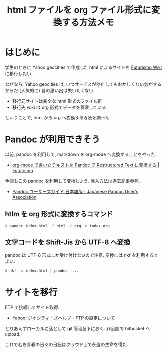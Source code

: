 #+OPTIONS: toc:nil num:nil todo:nil pri:nil tags:nil ^:nil TeX:nil
#+CATEGORY: 技術メモ, Emacs
#+TAGS:
#+DESCRIPTION: html ファイルを org ファイル形式に変換する方法
#+TITLE: html ファイルを org ファイル形式に変換する方法メモ

* はじめに
  学生のときに Yahoo geocities で作成した
  html によるサイトを [[http://futurismo.biz/dokuwiki/doku.php][Futurismo Wiki]] に移行したい.

  なぜなら, Yahoo geocities は, 
  いつサービスが停止してもおかしくない気がするからだ.(人気的に)
  昔の思い出は失いたくない.

  - 移行元サイトは完全な html 形式のファイル群
  - 移行先 wiki は org 形式でデータを管理している

  ということで, html から org へ変換する方法を調べた.

* Pandoc が利用できそう
  以前, pandoc を利用して,
  markdown を org-mode へ変換することをやった. 
  - [[http://futurismo.biz/archives/2403][org-mode で書いたテキストを Pandoc で Restructured Text に変換する | Futurismo]]

  今回もこの pandoc を利用して変換しよう.
  導入方法は過去記事参照.
  - [[http://sky-y.github.io/site-pandoc-jp/users-guide/][Pandoc ユーザーズガイド 日本語版 - Japanese Pandoc User's Association]]

** htlm を org 形式に変換するコマンド

#+begin_src bash
$ pandoc index.html -f html -t org -o index.org
#+end_src

** 文字コードを Shift-Jis から UTF-8 へ変換
   pandoc は UTF-8 形式しか受け付けないので注意.
   変換には nkf を利用するとよい.
  
#+begin_src bash
$ nkf -w index.html | pandoc ....
#+end_src

* サイトを移行
  FTP で接続してサイト取得.
  - [[http://www.yahoo-help.jp/app/answers/detail/p/549/a_id/42377/~/ftp%E3%81%AE%E8%A8%AD%E5%AE%9A%E3%81%AB%E3%81%A4%E3%81%84%E3%81%A6][Yahoo! ジオシティーズヘルプ - FTP の設定について]]

  とりあえずローカルに落として git 管理配下におく.
  非公開で bitbucket へ upload.

  これで若き青春の日々の日記はクラウド上で永遠の生命を得た.
